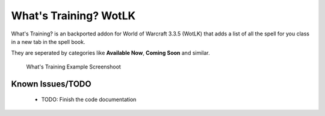 ======================
What's Training? WotLK
======================
What's Training? is an backported addon for World of Warcraft 3.3.5 (WotLK) that adds a list of all the spell for you class in a new tab in the spell book.

They are seperated by categories like **Available Now**, **Coming Soon** and similar.

..  figure:: https://i.imgur.com/XLL83Ll.png
    :alt: What's Training Example Screenshot
    :target: https://i.imgur.com/XLL83Ll.png
    
    What's Training Example Screenshoot

Known Issues/TODO
_________________
 - TODO: Finish the code documentation
 
